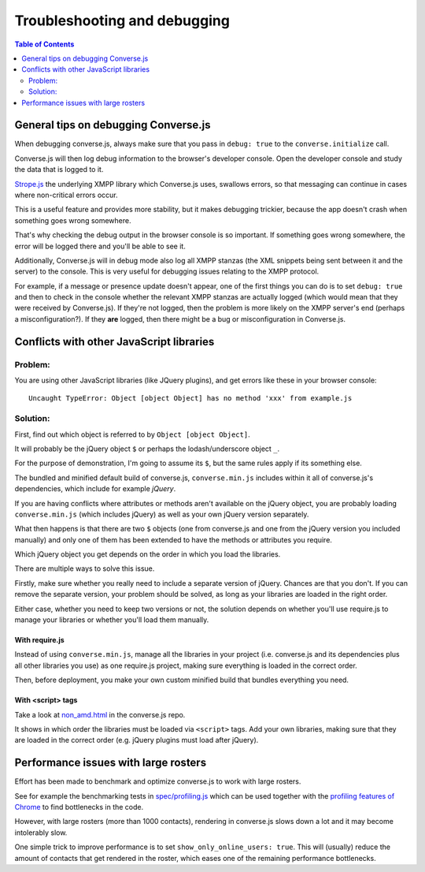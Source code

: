 .. raw:: html

    <div id="banner"><a href="https://github.com/jcbrand/converse.js/blob/master/docs/source/setup.rst">Edit me on GitHub</a></div>

=============================
Troubleshooting and debugging
=============================

.. contents:: Table of Contents
   :depth: 2
   :local:

General tips on debugging Converse.js
=====================================

When debugging converse.js, always make sure that you pass in ``debug: true`` to
the ``converse.initialize`` call.

Converse.js will then log debug information to the browser's developer console.
Open the developer console and study the data that is logged to it.

`Strope.js <http://strophe.im/>`_ the underlying XMPP library which Converse.js
uses, swallows errors, so that messaging can continue in cases where
non-critical errors occur.

This is a useful feature and provides more stability, but it makes debugging
trickier, because the app doesn't crash when something goes wrong somewhere.

That's why checking the debug output in the browser console is so important. If
something goes wrong somewhere, the error will be logged there and you'll be
able to see it.

Additionally, Converse.js will in debug mode also log all XMPP stanzas
(the XML snippets being sent between it and the server) to the console.
This is very useful for debugging issues relating to the XMPP protocol.

For example, if a message or presence update doesn't appear, one of the first
things you can do is to set ``debug: true`` and then to check in the console
whether the relevant XMPP stanzas are actually logged (which would mean that
they were received by Converse.js). If they're not logged, then the problem is
more likely on the XMPP server's end (perhaps a misconfiguration?). If they
**are** logged, then there might be a bug or misconfiguration in Converse.js.


Conflicts with other JavaScript libraries
=========================================

Problem: 
---------

You are using other JavaScript libraries (like JQuery plugins), and
get errors like these in your browser console::

    Uncaught TypeError: Object [object Object] has no method 'xxx' from example.js

Solution:
---------

First, find out which object is referred to by ``Object [object Object]``.

It will probably be the jQuery object ``$`` or perhaps the lodash/underscore object ``_``.

For the purpose of demonstration, I'm going to assume its ``$``, but the same
rules apply if its something else.

The bundled and minified default build of converse.js, ``converse.min.js``
includes within it all of converse.js's dependencies, which include for example *jQuery*.

If you are having conflicts where attributes or methods aren't available 
on the jQuery object, you are probably loading ``converse.min.js`` (which
includes jQuery) as well as your own jQuery version separately.

What then happens is that there are two ``$`` objects (one from
converse.js and one from the jQuery version you included manually)
and only one of them has been extended to have the methods or attributes you require.

Which jQuery object you get depends on the order in which you load the libraries.

There are multiple ways to solve this issue.

Firstly, make sure whether you really need to include a separate version of
jQuery. Chances are that you don't. If you can remove the separate
version, your problem should be solved, as long as your libraries are loaded in
the right order.

Either case, whether you need to keep two versions or not, the solution depends
on whether you'll use require.js to manage your libraries or whether you'll
load them manually.

With require.js
~~~~~~~~~~~~~~~

Instead of using ``converse.min.js``, manage all the libraries in your project
(i.e. converse.js and its dependencies plus all other libraries you use) as one
require.js project, making sure everything is loaded in the correct order.

Then, before deployment, you make your own custom minified build that bundles everything
you need.

With <script> tags
~~~~~~~~~~~~~~~~~~

Take a look at `non_amd.html <https://github.com/jcbrand/converse.js/blob/master/non_amd.html>`_
in the converse.js repo.

It shows in which order the libraries must be loaded via ``<script>`` tags. Add
your own libraries, making sure that they are loaded in the correct order (e.g.
jQuery plugins must load after jQuery).


Performance issues with large rosters
=====================================

Effort has been made to benchmark and optimize converse.js to work with large
rosters.

See for example the benchmarking tests in `spec/profiling.js
<https://github.com/jcbrand/converse.js/blob/master/spec/profiling.js>`_ which
can be used together with the `profiling features of
Chrome <https://developer.chrome.com/devtools/docs/cpu-profiling>`_ to find
bottlenecks in the code.

However, with large rosters (more than 1000 contacts), rendering in
converse.js slows down a lot and it may become intolerably slow.

One simple trick to improve performance is to set ``show_only_online_users: true``.
This will (usually) reduce the amount of contacts that get rendered in the
roster, which eases one of the remaining performance bottlenecks.

